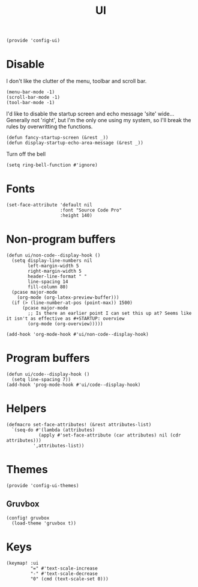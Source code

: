 #+TITLE: UI
#+PROPERTY: header-args :tangle-relative 'dir
#+PROPERTY: header-args:elisp :tangle config-ui.el :dir ${HOME}/.local/emacs/site-lisp/

#+BEGIN_SRC elisp
(provide 'config-ui)
#+END_SRC
* Disable
I don't like the clutter of the menu, toolbar and scroll bar.
#+BEGIN_SRC elisp
(menu-bar-mode -1)
(scroll-bar-mode -1)
(tool-bar-mode -1)
#+END_SRC

I'd like to disable the startup screen and echo message 'site' wide... Generally not 'right', but I'm the only one using my system, so I'll break the rules by overwritting the functions.
#+BEGIN_SRC elisp
(defun fancy-startup-screen (&rest _))
(defun display-startup-echo-area-message (&rest _))
#+END_SRC

Turn off the bell
#+BEGIN_SRC elisp
(setq ring-bell-function #'ignore)
#+END_SRC

* Fonts
#+begin_src elisp
(set-face-attribute 'default nil 
                    :font "Source Code Pro"
                    :height 140)
#+end_src

* Non-program buffers
#+begin_src elisp
(defun ui/non-code--display-hook ()
  (setq display-line-numbers nil
        left-margin-width 5
        right-margin-width 5
        header-line-format " "
        line-spacing 14
        fill-column 80)
  (pcase major-mode
    (org-mode (org-latex-preview-buffer)))
  (if (> (line-number-at-pos (point-max)) 1500)
      (pcase major-mode
        ;; Is there an earlier point I can set this up at? Seems like it isn't as effective as #+STARTUP: overview
        (org-mode (org-overview)))))

(add-hook 'org-mode-hook #'ui/non-code--display-hook)
#+end_src

* Program buffers
#+begin_src elisp
(defun ui/code--display-hook ()
  (setq line-spacing 7))
(add-hook 'prog-mode-hook #'ui/code--display-hook)
#+end_src

* Helpers
#+BEGIN_SRC elisp
(defmacro set-face-attributes! (&rest attributes-list)
  `(seq-do #'(lambda (attributes)
            (apply #'set-face-attribute (car attributes) nil (cdr attributes)))
          ',attributes-list))
#+END_SRC

* Themes
:PROPERTIES:
:header-args:elisp+: :tangle config-ui-themes.el
:END:

#+begin_src elisp
(provide 'config-ui-themes)
#+end_src
** Gruvbox
#+begin_src elisp
(config! gruvbox
  (load-theme 'gruvbox t))
#+end_src

* Keys
#+begin_src elisp
(keymap! :ui
         "=" #'text-scale-increase
         "-" #'text-scale-decrease
         "0" (cmd (text-scale-set 0)))
#+end_src
